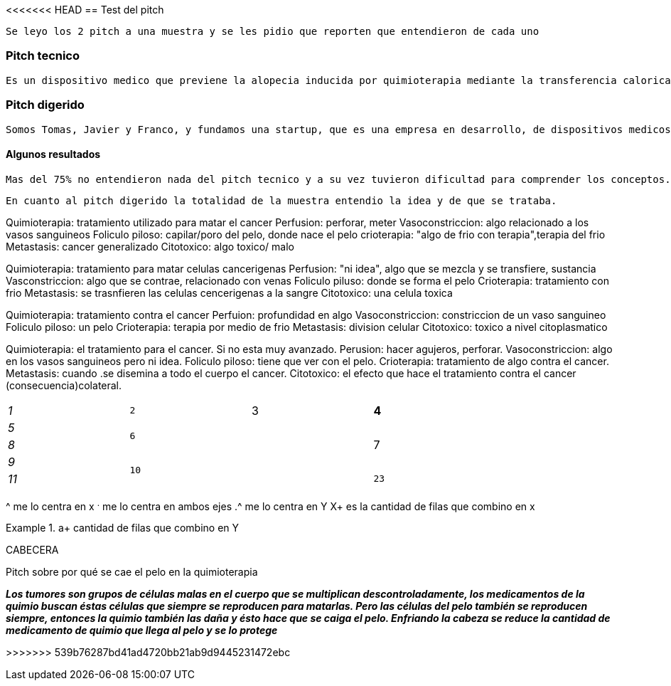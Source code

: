 <<<<<<< HEAD
== Test del pitch 

 Se leyo los 2 pitch a una muestra y se les pidio que reporten que entendieron de cada uno 

=== Pitch tecnico

 Es un dispositivo medico que previene la alopecia inducida por quimioterapia mediante la transferencia calorica desde el cuero cabelludo. Se logra una reduccion del calibre vascular del plexo dermohipodermico y una disminucion del metabolismo de las celulas germinales del bulbo del foliculo piloso. Esto minimiza el efecto citotoxico de las drogas oncologicas en ellas.


=== Pitch digerido

 Somos Tomas, Javier y Franco, y fundamos una startup, que es una empresa en desarrollo, de dispositivos medicos que utilizan el frio para tratar enfermedades. Nuestro primer equipo es un casco para enfriar el cuero cabelludo y prevenir la caida del pelo durante la quimio. Esto se logra impidiendo que el medicamento de la quimio dañe a las células en donde nace y crece el pelo


==== Algunos resultados

 Mas del 75% no entendieron nada del pitch tecnico y a su vez tuvieron dificultad para comprender los conceptos. Tampoco les permitio imaginar fisicamente al dispositivo.


 En cuanto al pitch digerido la totalidad de la muestra entendio la idea y de que se trataba.

 
Quimioterapia: tratamiento utilizado para matar el cancer
Perfusion: perforar, meter
Vasoconstriccion: algo relacionado a los vasos sanguineos
Foliculo piloso: capilar/poro del pelo, donde nace el pelo
crioterapia: "algo de frio con terapia",terapia del frio
Metastasis: cancer generalizado
Citotoxico: algo toxico/ malo


Quimioterapia: tratamiento para matar celulas cancerigenas
Perfusion: "ni idea", algo que se mezcla y se transfiere, sustancia 
Vasconstriccion: algo que se contrae, relacionado con venas
Foliculo piluso: donde se forma el pelo
Crioterapia: tratamiento con frio
Metastasis: se trasnfieren las celulas cencerigenas a la sangre
Citotoxico: una celula toxica


Quimioterapia: tratamiento contra el cancer 
Perfuion: profundidad en algo
Vasoconstriccion: constriccion de un vaso sanguineo
Foliculo piloso: un pelo
Crioterapia: terapia por medio de frio
Metastasis: division celular
Citotoxico: toxico a nivel citoplasmatico


Quimioterapia: el tratamiento para el cancer. Si no esta muy avanzado.
Perusion: hacer agujeros, perforar.
Vasoconstriccion: algo en los vasos sanguineos pero ni idea.
Foliculo piloso: tiene que ver con el pelo.
Crioterapia: tratamiento de algo contra el cancer.
Metastasis: cuando .se disemina a todo el cuerpo el cancer.
Citotoxico: el efecto que hace el tratamiento contra el cancer (consecuencia)colateral.


[cols="e,m,^,>s",width="80%"]
|================
^|1 ^|2 ^|3 ^|4
^|5 
2.2+^.^|6 
.3+^.^|7
^|8
^|9 
2.2+.^|10 .^|11 .^|23
|================

^ me lo centra en x
^.^ me lo centra en ambos ejes
.^ me lo centra en Y
X+ es la cantidad de filas que combino en x

.a+ cantidad de filas que combino en Y
=======

CABECERA



Pitch sobre por qué se cae el pelo en la quimioterapia

*_Los tumores son grupos de células malas en el cuerpo que se multiplican descontroladamente, los medicamentos de la quimio buscan éstas células que siempre se reproducen para matarlas. Pero las células del pelo también se reproducen siempre, entonces la quimio también las daña y ésto hace que se caiga el pelo. Enfriando la cabeza se reduce la cantidad de medicamento de quimio que llega al pelo y se lo protege_*


>>>>>>> 539b76287bd41ad4720bb21ab9d9445231472ebc
